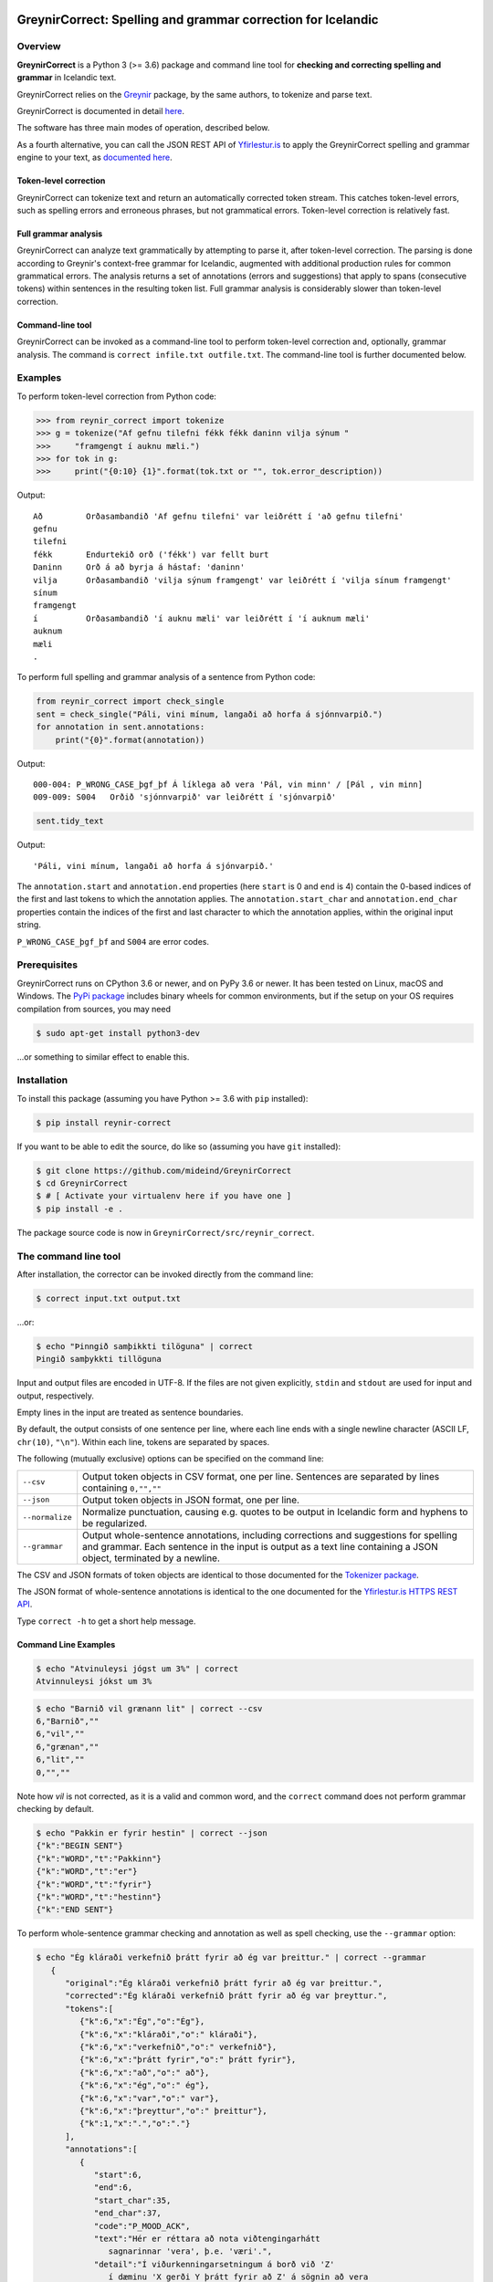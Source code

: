 
.. image:: https://img.shields.io/badge/License-MIT-yellow.svg
    :target: https://opensource.org/licenses/MIT
.. image:: https://img.shields.io/badge/python-3.6-blue.svg
    :target: https://www.python.org/downloads/release/python-360/
.. image:: https://github.com/mideind/GreynirCorrect/workflows/Python%20package/badge.svg?branch=master
    :target: https://github.com/mideind/GreynirCorrect/actions?query=workflow%3A%22Python+package%22

==============================================================
GreynirCorrect: Spelling and grammar correction for Icelandic
==============================================================

.. _overview:

********
Overview
********

**GreynirCorrect** is a Python 3 (>= 3.6) package and command line tool for
**checking and correcting spelling and grammar** in Icelandic text.

GreynirCorrect relies on the `Greynir <https://pypi.org/project/reynir/>`__ package,
by the same authors, to tokenize and parse text.

GreynirCorrect is documented in detail `here <https://yfirlestur.is/doc/>`__.

The software has three main modes of operation, described below.

As a fourth alternative, you can call the JSON REST API
of `Yfirlestur.is <https://yfirlestur.is>`__
to apply the GreynirCorrect spelling and grammar engine to your text,
as `documented here <https://github.com/mideind/Yfirlestur#https-api>`__.

Token-level correction
----------------------

GreynirCorrect can tokenize text and return an automatically corrected token stream.
This catches token-level errors, such as spelling errors and erroneous
phrases, but not grammatical errors. Token-level correction is relatively fast.

Full grammar analysis
---------------------

GreynirCorrect can analyze text grammatically by attempting to parse
it, after token-level correction. The parsing is done according to Greynir's
context-free grammar for Icelandic, augmented with additional production
rules for common grammatical errors. The analysis returns a set of annotations
(errors and suggestions) that apply to spans (consecutive tokens) within
sentences in the resulting token list. Full grammar analysis is considerably
slower than token-level correction.

Command-line tool
-----------------

GreynirCorrect can be invoked as a command-line tool
to perform token-level correction and, optionally, grammar analysis.
The command is ``correct infile.txt outfile.txt``.
The command-line tool is further documented below.

.. _examples:

********
Examples
********

To perform token-level correction from Python code:

.. code-block:: python

   >>> from reynir_correct import tokenize
   >>> g = tokenize("Af gefnu tilefni fékk fékk daninn vilja sýnum "
   >>>     "framgengt í auknu mæli.")
   >>> for tok in g:
   >>>     print("{0:10} {1}".format(tok.txt or "", tok.error_description))

Output::

   Að         Orðasambandið 'Af gefnu tilefni' var leiðrétt í 'að gefnu tilefni'
   gefnu
   tilefni
   fékk       Endurtekið orð ('fékk') var fellt burt
   Daninn     Orð á að byrja á hástaf: 'daninn'
   vilja      Orðasambandið 'vilja sýnum framgengt' var leiðrétt í 'vilja sínum framgengt'
   sínum
   framgengt
   í          Orðasambandið 'í auknu mæli' var leiðrétt í 'í auknum mæli'
   auknum
   mæli
   .

To perform full spelling and grammar analysis of a sentence from Python code:

.. code-block:: python

   from reynir_correct import check_single
   sent = check_single("Páli, vini mínum, langaði að horfa á sjónnvarpið.")
   for annotation in sent.annotations:
       print("{0}".format(annotation))

Output::

   000-004: P_WRONG_CASE_þgf_þf Á líklega að vera 'Pál, vin minn' / [Pál , vin minn]
   009-009: S004   Orðið 'sjónnvarpið' var leiðrétt í 'sjónvarpið'

.. code-block:: python

   sent.tidy_text

Output::

   'Páli, vini mínum, langaði að horfa á sjónvarpið.'

The ``annotation.start`` and ``annotation.end`` properties
(here ``start`` is 0 and ``end`` is 4) contain the 0-based indices of the first
and last tokens to which the annotation applies.
The ``annotation.start_char`` and ``annotation.end_char`` properties
contain the indices of the first and last character to which the
annotation applies, within the original input string.

``P_WRONG_CASE_þgf_þf`` and ``S004`` are error codes.

.. _prerequisites:

*************
Prerequisites
*************

GreynirCorrect runs on CPython 3.6 or newer, and on PyPy 3.6 or newer. It has
been tested on Linux, macOS and Windows. The
`PyPi package <https://pypi.org/project/reynir-correct/>`_
includes binary wheels for common environments, but if the setup on your OS
requires compilation from sources, you may need

.. code-block:: bash

   $ sudo apt-get install python3-dev

...or something to similar effect to enable this.

.. _installation:

************
Installation
************

To install this package (assuming you have Python >= 3.6 with ``pip`` installed):

.. code-block:: bash

   $ pip install reynir-correct

If you want to be able to edit the source, do like so
(assuming you have ``git`` installed):

.. code-block:: bash

   $ git clone https://github.com/mideind/GreynirCorrect
   $ cd GreynirCorrect
   $ # [ Activate your virtualenv here if you have one ]
   $ pip install -e .

The package source code is now in ``GreynirCorrect/src/reynir_correct``.

.. _commandline:

*********************
The command line tool
*********************

After installation, the corrector can be invoked directly from the command line:

.. code-block:: bash

   $ correct input.txt output.txt

...or:

.. code-block:: bash

   $ echo "Þinngið samþikkti tilöguna" | correct
   Þingið samþykkti tillöguna

Input and output files are encoded in UTF-8. If the files are not
given explicitly, ``stdin`` and ``stdout`` are used for input and output,
respectively.

Empty lines in the input are treated as sentence boundaries.

By default, the output consists of one sentence per line, where each
line ends with a single newline character (ASCII LF, ``chr(10)``, ``"\n"``).
Within each line, tokens are separated by spaces.

The following (mutually exclusive) options can be specified
on the command line:

+-------------------+---------------------------------------------------+
| | ``--csv``       | Output token objects in CSV                       |
|                   | format, one per line. Sentences are separated by  |
|                   | lines containing ``0,"",""``                      |
+-------------------+---------------------------------------------------+
| | ``--json``      | Output token objects in JSON format, one per line.|
+-------------------+---------------------------------------------------+
| | ``--normalize`` | Normalize punctuation, causing e.g. quotes to be  |
|                   | output in Icelandic form and hyphens to be        |
|                   | regularized.                                      |
+-------------------+---------------------------------------------------+
| | ``--grammar``   | Output whole-sentence annotations, including      |
|                   | corrections and suggestions for spelling and      |
|                   | grammar. Each sentence in the input is output as  |
|                   | a text line containing a JSON object, terminated  |
|                   | by a newline.                                     |
+-------------------+---------------------------------------------------+

The CSV and JSON formats of token objects are identical to those documented
for the `Tokenizer package <https://github.com/mideind/Tokenizer>`__.

The JSON format of whole-sentence annotations is identical to the one documented for
the `Yfirlestur.is HTTPS REST API <https://github.com/mideind/Yfirlestur#https-api>`__.

Type ``correct -h`` to get a short help message.


Command Line Examples
---------------------

.. code-block:: bash

   $ echo "Atvinuleysi jógst um 3%" | correct
   Atvinnuleysi jókst um 3%

.. code-block:: bash

   $ echo "Barnið vil grænann lit" | correct --csv
   6,"Barnið",""
   6,"vil",""
   6,"grænan",""
   6,"lit",""
   0,"",""

Note how *vil* is not corrected, as it is a valid and common word, and
the ``correct`` command does not perform grammar checking by default.

.. code-block:: bash

   $ echo "Pakkin er fyrir hestin" | correct --json
   {"k":"BEGIN SENT"}
   {"k":"WORD","t":"Pakkinn"}
   {"k":"WORD","t":"er"}
   {"k":"WORD","t":"fyrir"}
   {"k":"WORD","t":"hestinn"}
   {"k":"END SENT"}

To perform whole-sentence grammar checking and annotation as well as spell checking,
use the ``--grammar`` option:

.. code-block:: bash

   $ echo "Ég kláraði verkefnið þrátt fyrir að ég var þreittur." | correct --grammar
      {
         "original":"Ég kláraði verkefnið þrátt fyrir að ég var þreittur.",
         "corrected":"Ég kláraði verkefnið þrátt fyrir að ég var þreyttur.",
         "tokens":[
            {"k":6,"x":"Ég","o":"Ég"},
            {"k":6,"x":"kláraði","o":" kláraði"},
            {"k":6,"x":"verkefnið","o":" verkefnið"},
            {"k":6,"x":"þrátt fyrir","o":" þrátt fyrir"},
            {"k":6,"x":"að","o":" að"},
            {"k":6,"x":"ég","o":" ég"},
            {"k":6,"x":"var","o":" var"},
            {"k":6,"x":"þreyttur","o":" þreittur"},
            {"k":1,"x":".","o":"."}
         ],
         "annotations":[
            {
               "start":6,
               "end":6,
               "start_char":35,
               "end_char":37,
               "code":"P_MOOD_ACK",
               "text":"Hér er réttara að nota viðtengingarhátt
                  sagnarinnar 'vera', þ.e. 'væri'.",
               "detail":"Í viðurkenningarsetningum á borð við 'Z'
                  í dæminu 'X gerði Y þrátt fyrir að Z' á sögnin að vera
                  í viðtengingarhætti fremur en framsöguhætti.",
               "suggest":"væri"
            },
            {
               "start":7,
               "end":7,
               "start_char":38,
               "end_char":41,
               "code":"S004",
               "text":"Orðið 'þreittur' var leiðrétt í 'þreyttur'",
               "detail":"",
               "suggest":"þreyttur"
            }
         ]
      }

The output has been formatted for legibility - each input sentence is actually
represented by a JSON object in a single line of text, terminated by newline.

Note that the ``corrected`` field only includes token-level spelling correction
(in this case *þreittur* ``->`` *þreyttur*), but no grammar corrections.
The grammar corrections are found in the ``annotations`` list.
To apply corrections and suggestions from the annotations,
replace source text or tokens (as identified by the ``start`` and ``end``,
or ``start_char`` and ``end_char`` properties) with the ``suggest`` field, if present.

.. _tests:

*****
Tests
*****

To run the built-in tests, install `pytest <https://docs.pytest.org/en/latest/>`_,
``cd`` to your ``GreynirCorrect`` subdirectory (and optionally activate your
virtualenv), then run:

.. code-block:: bash

   $ python -m pytest

****************
Acknowledgements
****************

Parts of this software are developed under the auspices of the
Icelandic Government's 5-year Language Technology Programme for Icelandic,
which is managed by Almannarómur and described
`here <https://www.stjornarradid.is/lisalib/getfile.aspx?itemid=56f6368e-54f0-11e7-941a-005056bc530c>`__
(English version `here <https://clarin.is/media/uploads/mlt-en.pdf>`__).

.. _license:

*********************
Copyright and License
*********************

.. image:: https://github.com/mideind/GreynirPackage/raw/master/doc/_static/MideindLogoVert100.png?raw=true
   :target: https://mideind.is
   :align: right
   :alt: Miðeind ehf.

**Copyright © 2022 Miðeind ehf.**

GreynirCorrect's original author is *Vilhjálmur Þorsteinsson*.

This software is licensed under the *MIT License*:

   *Permission is hereby granted, free of charge, to any person
   obtaining a copy of this software and associated documentation
   files (the "Software"), to deal in the Software without restriction,
   including without limitation the rights to use, copy, modify, merge,
   publish, distribute, sublicense, and/or sell copies of the Software,
   and to permit persons to whom the Software is furnished to do so,
   subject to the following conditions:*

   *The above copyright notice and this permission notice shall be
   included in all copies or substantial portions of the Software.*

   *THE SOFTWARE IS PROVIDED "AS IS", WITHOUT WARRANTY OF ANY KIND,
   EXPRESS OR IMPLIED, INCLUDING BUT NOT LIMITED TO THE WARRANTIES OF
   MERCHANTABILITY, FITNESS FOR A PARTICULAR PURPOSE AND NONINFRINGEMENT.
   IN NO EVENT SHALL THE AUTHORS OR COPYRIGHT HOLDERS BE LIABLE FOR ANY
   CLAIM, DAMAGES OR OTHER LIABILITY, WHETHER IN AN ACTION OF CONTRACT,
   TORT OR OTHERWISE, ARISING FROM, OUT OF OR IN CONNECTION WITH THE
   SOFTWARE OR THE USE OR OTHER DEALINGS IN THE SOFTWARE.*

----

GreynirCorrect indirectly embeds the `Database of Icelandic Morphology <https://bin.arnastofnun.is>`_
(`Beygingarlýsing íslensks nútímamáls <https://bin.arnastofnun.is>`_), abbreviated BÍN,
along with directly using `Ritmyndir <https://bin.arnastofnun.is/DMII/LTdata/comp-format/nonstand-form/>`, a collection of non-standard word forms.
Miðeind does not claim any endorsement by the BÍN authors or copyright holders.

The BÍN source data are publicly available under the
`CC BY-SA 4.0 license <https://creativecommons.org/licenses/by-sa/4.0/>`_, as further
detailed `here in English <https://bin.arnastofnun.is/DMII/LTdata/conditions/>`_
and `here in Icelandic <https://bin.arnastofnun.is/gogn/mimisbrunnur/>`_.

In accordance with the BÍN license terms, credit is hereby given as follows:

*Beygingarlýsing íslensks nútímamáls. Stofnun Árna Magnússonar í íslenskum fræðum.*
*Höfundur og ritstjóri Kristín Bjarnadóttir.*
